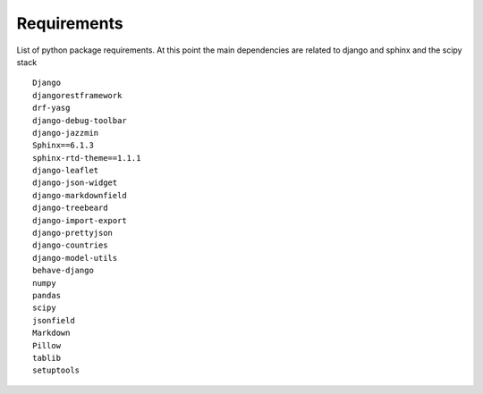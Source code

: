 Requirements
=======================
List of python package requirements. At this point the main dependencies are related to django and sphinx and the scipy stack

::

        Django
        djangorestframework
        drf-yasg
        django-debug-toolbar
        django-jazzmin
        Sphinx==6.1.3
        sphinx-rtd-theme==1.1.1
        django-leaflet
        django-json-widget
        django-markdownfield
        django-treebeard
        django-import-export
        django-prettyjson
        django-countries
        django-model-utils
        behave-django
        numpy
        pandas
        scipy
        jsonfield
        Markdown
        Pillow
        tablib
        setuptools

